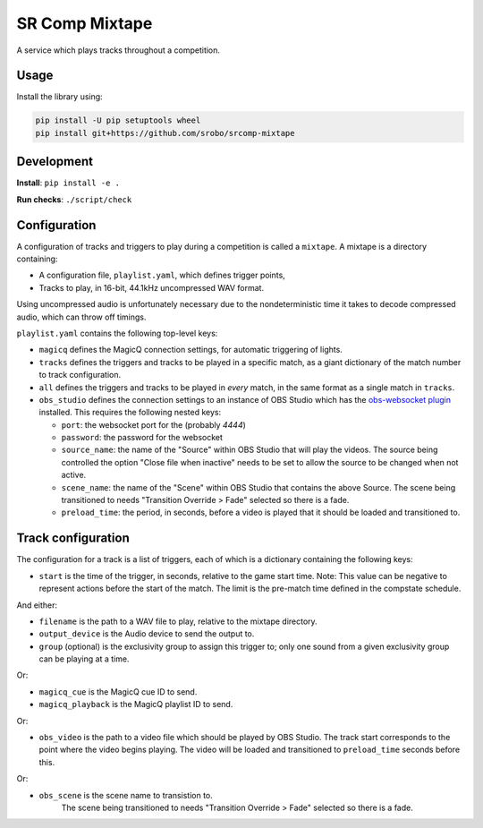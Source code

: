 SR Comp Mixtape
===============

|Build Status|

A service which plays tracks throughout a competition.

Usage
-----

Install the library using:

.. code:: shell

    pip install -U pip setuptools wheel
    pip install git+https://github.com/srobo/srcomp-mixtape


Development
-----------

**Install**:
``pip install -e .``

**Run checks**:
``./script/check``


Configuration
-------------

A configuration of tracks and triggers to play during a competition is called
a ``mixtape``. A mixtape is a directory containing:

- A configuration file, ``playlist.yaml``, which defines trigger points,
- Tracks to play, in 16-bit, 44.1kHz uncompressed WAV format.

Using uncompressed audio is unfortunately necessary due to the nondeterministic
time it takes to decode compressed audio, which can throw off timings.

``playlist.yaml`` contains the following top-level keys:

- ``magicq`` defines the MagicQ connection settings, for automatic triggering of lights.
- ``tracks`` defines the triggers and tracks to be played in a specific match, as a giant dictionary of the match number to track configuration.
- ``all`` defines the triggers and tracks to be played in *every* match, in the same format as a single match in ``tracks``.
- ``obs_studio`` defines the connection settings to an instance of OBS Studio
  which has the `obs-websocket plugin <https://github.com/Palakis/obs-websocket>`_
  installed. This requires the following nested keys:

  - ``port``: the websocket port for the (probably `4444`)
  - ``password``: the password for the websocket
  - ``source_name``: the name of the "Source" within OBS Studio that will play the videos.
    The source being controlled the option "Close file when inactive" needs to be set to allow the source to be changed when not active.
  - ``scene_name``: the name of the "Scene" within OBS Studio that contains the above Source.
    The scene being transitioned to needs "Transition Override > Fade" selected so there is a fade.
  - ``preload_time``: the period, in seconds, before a video is played that it should be loaded and transitioned to.

Track configuration
-------------------

The configuration for a track is a list of triggers, each of which is a dictionary containing the following keys:

- ``start`` is the time of the trigger, in seconds, relative to the game start time. Note: This value can be negative to represent actions before the start of the match. The limit is the pre-match time defined in the compstate schedule.

And either:

- ``filename`` is the path to a WAV file to play, relative to the mixtape directory.
- ``output_device`` is the Audio device to send the output to.
- ``group`` (optional) is the exclusivity group to assign this trigger to; only one sound from a given exclusivity group can be playing at a time.

Or:

- ``magicq_cue`` is the MagicQ cue ID to send.
- ``magicq_playback`` is the MagicQ playlist ID to send.

Or:

- ``obs_video`` is the path to a video file which should be played by OBS Studio.
  The track start corresponds to the point where the video begins playing.
  The video will be loaded and transitioned to ``preload_time`` seconds before this.

Or:

-  ``obs_scene`` is the scene name to transistion to.
    The scene being transitioned to needs "Transition Override > Fade" selected so there is a fade.

.. |Build Status| image:: https://circleci.com/gh/srobo/srcomp-mixtape.svg?style=svg
   :target: https://circleci.com/gh/srobo/srcomp-mixtape
